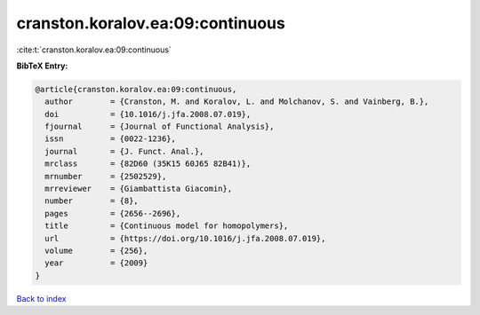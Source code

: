 cranston.koralov.ea:09:continuous
=================================

:cite:t:`cranston.koralov.ea:09:continuous`

**BibTeX Entry:**

.. code-block:: bibtex

   @article{cranston.koralov.ea:09:continuous,
     author        = {Cranston, M. and Koralov, L. and Molchanov, S. and Vainberg, B.},
     doi           = {10.1016/j.jfa.2008.07.019},
     fjournal      = {Journal of Functional Analysis},
     issn          = {0022-1236},
     journal       = {J. Funct. Anal.},
     mrclass       = {82D60 (35K15 60J65 82B41)},
     mrnumber      = {2502529},
     mrreviewer    = {Giambattista Giacomin},
     number        = {8},
     pages         = {2656--2696},
     title         = {Continuous model for homopolymers},
     url           = {https://doi.org/10.1016/j.jfa.2008.07.019},
     volume        = {256},
     year          = {2009}
   }

`Back to index <../By-Cite-Keys.html>`_
